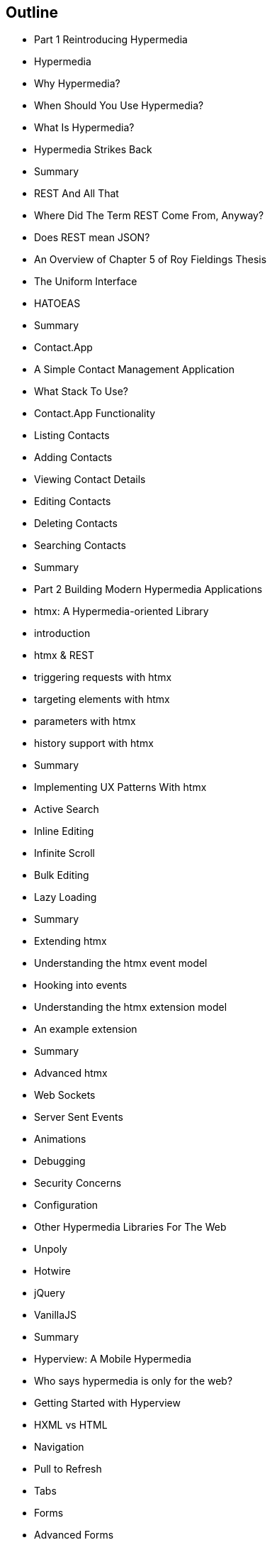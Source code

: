 == Outline

* Part 1 Reintroducing Hypermedia
    * Hypermedia
        * Why Hypermedia?
        * When Should You Use Hypermedia?
        * What Is Hypermedia?
        * Hypermedia Strikes Back
        * Summary
    * REST And All That
        * Where Did The Term REST Come From, Anyway?
        * Does REST mean JSON?
        * An Overview of Chapter 5 of Roy Fieldings Thesis
        * The Uniform Interface
        * HATOEAS
        * Summary
    * Contact.App
        * A Simple Contact Management Application
        * What Stack To Use?
        * Contact.App Functionality
        * Listing Contacts
        * Adding Contacts
        * Viewing Contact Details
        * Editing Contacts
        * Deleting Contacts
        * Searching Contacts
        * Summary

* Part 2 Building Modern Hypermedia Applications
    * htmx: A Hypermedia-oriented Library
        * introduction
        * htmx & REST
        * triggering requests with htmx
        * targeting elements with htmx
        * parameters with htmx
        * history support with htmx
        * Summary
    * Implementing UX Patterns With htmx
        * Active Search
        * Inline Editing
        * Infinite Scroll
        * Bulk Editing
        * Lazy Loading
        * Summary
    * Extending htmx
        * Understanding the htmx event model
        * Hooking into events
        * Understanding the htmx extension model
        * An example extension
        * Summary
    * Advanced htmx
        * Web Sockets
        * Server Sent Events
        * Animations
        * Debugging
        * Security Concerns
        * Configuration
    * Other Hypermedia Libraries For The Web
        * Unpoly
        * Hotwire
        * jQuery
        * VanillaJS
        * Summary
    * Hyperview: A Mobile Hypermedia
        * Who says hypermedia is only for the web?
        * Getting Started with Hyperview
        * HXML vs HTML
        * Navigation
        * Pull to Refresh
        * Tabs
        * Forms
        * Advanced Forms
        * Event Dispatch
        * Case Studies
    * Scripting In Hypermedia Applications
        * Are Scripts Still allowed? (Yes!)
        * Hypermedia-oriented Scripting
        * Hyperscript
        * Alpinejs
        * Vanillajs
        * Summary
    * JSON Data APIs In Hypermedia Applications
        * Are JSON APIs Still allowed? (Yes!)
        * The Differing Characteristics of JSON and HTML/REST APIs
        * Separating Concerns: The Good Parts
        * Summary
    * Hypermedia: A Return To The Web's Roots
        * Trends in Software Development
        * Complexity Sells, Simplicity Endures
        * Summary